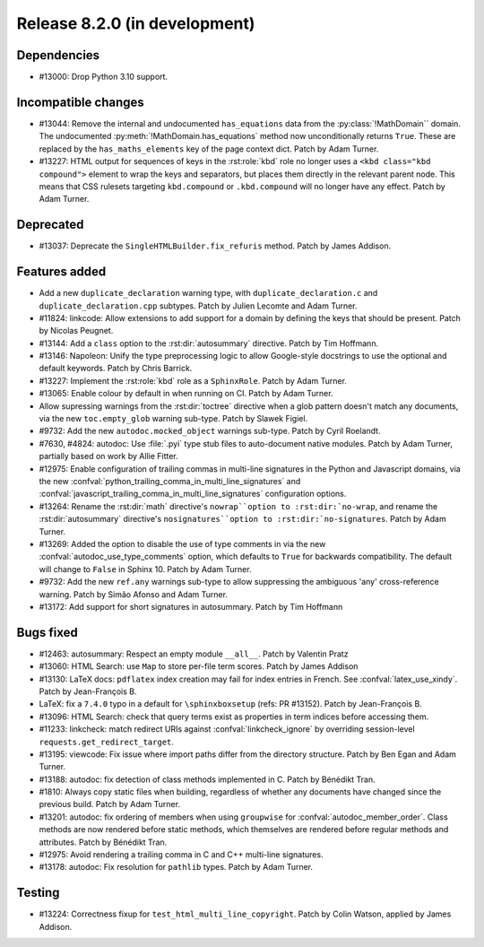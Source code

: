 Release 8.2.0 (in development)
==============================

Dependencies
------------

* #13000: Drop Python 3.10 support.

Incompatible changes
--------------------

* #13044: Remove the internal and undocumented ``has_equations`` data
  from the :py:class:`!MathDomain`` domain.
  The undocumented :py:meth:`!MathDomain.has_equations` method
  now unconditionally returns ``True``.
  These are replaced by the ``has_maths_elements`` key of the page context dict.
  Patch by Adam Turner.
* #13227: HTML output for sequences of keys in the :rst:role:`kbd` role
  no longer uses a ``<kbd class="kbd compound">`` element to wrap
  the keys and separators, but places them directly in the relevant parent node.
  This means that CSS rulesets targeting ``kbd.compound`` or ``.kbd.compound``
  will no longer have any effect.
  Patch by Adam Turner.

Deprecated
----------

* #13037: Deprecate the ``SingleHTMLBuilder.fix_refuris`` method.
  Patch by James Addison.

Features added
--------------

* Add a new ``duplicate_declaration`` warning type,
  with ``duplicate_declaration.c`` and ``duplicate_declaration.cpp`` subtypes.
  Patch by Julien Lecomte and Adam Turner.
* #11824: linkcode: Allow extensions to add support for a domain by defining
  the keys that should be present.
  Patch by Nicolas Peugnet.
* #13144: Add a ``class`` option to the :rst:dir:`autosummary` directive.
  Patch by Tim Hoffmann.
* #13146: Napoleon: Unify the type preprocessing logic to allow
  Google-style docstrings to use the optional and default keywords.
  Patch by Chris Barrick.
* #13227: Implement the :rst:role:`kbd` role as a ``SphinxRole``.
  Patch by Adam Turner.
* #13065: Enable colour by default in when running on CI.
  Patch by Adam Turner.
* Allow supressing warnings from the :rst:dir:`toctree` directive when a glob
  pattern doesn't match any documents, via the new ``toc.empty_glob``
  warning sub-type.
  Patch by Slawek Figiel.
* #9732: Add the new ``autodoc.mocked_object`` warnings sub-type.
  Patch by Cyril Roelandt.
* #7630, #4824: autodoc: Use :file:`.pyi` type stub files
  to auto-document native modules.
  Patch by Adam Turner, partially based on work by Allie Fitter.
* #12975: Enable configuration of trailing commas in multi-line signatures
  in the Python and Javascript domains, via the new
  :confval:`python_trailing_comma_in_multi_line_signatures` and
  :confval:`javascript_trailing_comma_in_multi_line_signatures`
  configuration options.
* #13264: Rename the :rst:dir:`math` directive's ``nowrap``option
  to :rst:dir:`no-wrap``,
  and rename the :rst:dir:`autosummary` directive's ``nosignatures``option
  to :rst:dir:`no-signatures``.
  Patch by Adam Turner.
* #13269: Added the option to disable the use of type comments in
  via the new :confval:`autodoc_use_type_comments` option,
  which defaults to ``True`` for backwards compatibility.
  The default will change to ``False`` in Sphinx 10.
  Patch by Adam Turner.
* #9732: Add the new ``ref.any`` warnings sub-type
  to allow suppressing the ambiguous 'any' cross-reference warning.
  Patch by Simão Afonso and Adam Turner.
* #13172: Add support for short signatures in autosummary.
  Patch by Tim Hoffmann

Bugs fixed
----------

* #12463: autosummary: Respect an empty module ``__all__``.
  Patch by Valentin Pratz
* #13060: HTML Search: use ``Map`` to store per-file term scores.
  Patch by James Addison
* #13130: LaTeX docs: ``pdflatex`` index creation may fail for index entries
  in French.  See :confval:`latex_use_xindy`.
  Patch by Jean-François B.
* LaTeX: fix a ``7.4.0`` typo in a default for ``\sphinxboxsetup``
  (refs: PR #13152).
  Patch by Jean-François B.
* #13096: HTML Search: check that query terms exist as properties in
  term indices before accessing them.
* #11233: linkcheck: match redirect URIs against :confval:`linkcheck_ignore` by
  overriding session-level ``requests.get_redirect_target``.
* #13195: viewcode: Fix issue where import paths differ from the directory
  structure.
  Patch by Ben Egan and Adam Turner.
* #13188: autodoc: fix detection of class methods implemented in C.
  Patch by Bénédikt Tran.
* #1810: Always copy static files when building, regardless of whether
  any documents have changed since the previous build.
  Patch by Adam Turner.
* #13201: autodoc: fix ordering of members when using ``groupwise``
  for :confval:`autodoc_member_order`. Class methods are now rendered
  before static methods, which themselves are rendered before regular
  methods and attributes.
  Patch by Bénédikt Tran.
* #12975: Avoid rendering a trailing comma in C and C++ multi-line signatures.
* #13178: autodoc: Fix resolution for ``pathlib`` types.
  Patch by Adam Turner.

Testing
-------

* #13224: Correctness fixup for ``test_html_multi_line_copyright``.
  Patch by Colin Watson, applied by James Addison.
